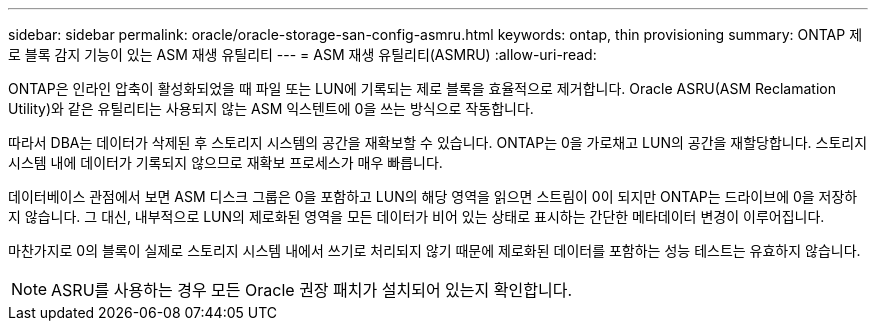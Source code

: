 ---
sidebar: sidebar 
permalink: oracle/oracle-storage-san-config-asmru.html 
keywords: ontap, thin provisioning 
summary: ONTAP 제로 블록 감지 기능이 있는 ASM 재생 유틸리티 
---
= ASM 재생 유틸리티(ASMRU)
:allow-uri-read: 


[role="lead"]
ONTAP은 인라인 압축이 활성화되었을 때 파일 또는 LUN에 기록되는 제로 블록을 효율적으로 제거합니다. Oracle ASRU(ASM Reclamation Utility)와 같은 유틸리티는 사용되지 않는 ASM 익스텐트에 0을 쓰는 방식으로 작동합니다.

따라서 DBA는 데이터가 삭제된 후 스토리지 시스템의 공간을 재확보할 수 있습니다. ONTAP는 0을 가로채고 LUN의 공간을 재할당합니다. 스토리지 시스템 내에 데이터가 기록되지 않으므로 재확보 프로세스가 매우 빠릅니다.

데이터베이스 관점에서 보면 ASM 디스크 그룹은 0을 포함하고 LUN의 해당 영역을 읽으면 스트림이 0이 되지만 ONTAP는 드라이브에 0을 저장하지 않습니다. 그 대신, 내부적으로 LUN의 제로화된 영역을 모든 데이터가 비어 있는 상태로 표시하는 간단한 메타데이터 변경이 이루어집니다.

마찬가지로 0의 블록이 실제로 스토리지 시스템 내에서 쓰기로 처리되지 않기 때문에 제로화된 데이터를 포함하는 성능 테스트는 유효하지 않습니다.


NOTE: ASRU를 사용하는 경우 모든 Oracle 권장 패치가 설치되어 있는지 확인합니다.
